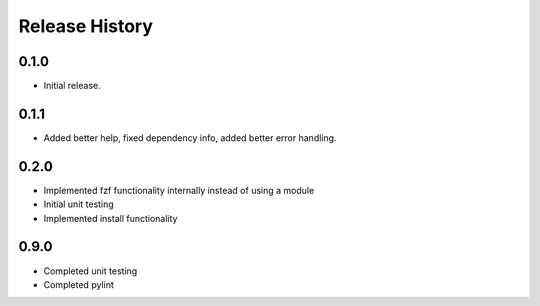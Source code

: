 .. :changelog:

Release History
===============

0.1.0
++++++
* Initial release.

0.1.1
++++++
* Added better help, fixed dependency info, added better error handling.

0.2.0
++++++
* Implemented fzf functionality internally instead of using a module
* Initial unit testing
* Implemented install functionality

0.9.0
++++++
* Completed unit testing
* Completed pylint